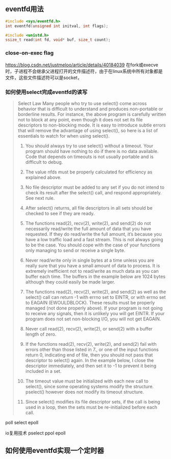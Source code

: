 



** eventfd用法

#+BEGIN_SRC c
#include <sys/eventfd.h>
int eventfd(unsigned int initval, int flags);
#+END_SRC

#+BEGIN_SRC c
#include <unistd.h>
ssize_t read(int fd, void* buf, size_t count);
#+END_SRC

*** close-on-exec flag
https://blog.csdn.net/justmeloo/article/details/40184039
在fork或execve时，子进程不会继承父进程打开的文件描述符，由于在linux系统中所有对象都是文件，这些文件描述符可以是socket，


*** 如何使用select完成eventfd的读写
#+BEGIN_QUOTE
Select Law
Many people who try to use select() come across behavior that is difficult to understand and produces non-portable or borderline results.  For instance, the  above program  is  carefully  written  not  to block at any point, even though it does not set its file descriptors to non-blocking mode. It is easy to introduce subtle errors that will remove the advantage of using select(), so here is a list of essentials to watch for when using select().

1.  You should always try to use select() without a timeout.  Your program should have nothing to do if there is no data available.  Code that depends on  timeouts is not usually portable and is difficult to debug.

2.  The value nfds must be properly calculated for efficiency as explained above.

3.  No file descriptor must be added to any set if you do not intend to check its result after the select() call, and respond appropriately.  See next rule.

4.  After select() returns, all file descriptors in all sets should be checked to see if they are ready.

5.  The functions read(2), recv(2), write(2), and send(2) do not necessarily read/write the full amount of data that you have requested.  If they do read/write the full amount, it’s because you have a low traffic load and a fast stream.  This is not always going to be the case.  You should cope with the case of your functions only managing to send or receive a single byte.

6.  Never read/write only in single bytes at a time unless you are really sure that you have a small amount of data to process.  It is extremely inefficient not to read/write as much data as you can buffer each time.  The buffers in the example below are 1024 bytes although they could easily be made larger.

7.  The functions read(2), recv(2), write(2), and send(2) as well as the select() call can return -1 with errno set to EINTR, or with errno set to EAGAIN  (EWOULDBLOCK).   These  results must be properly managed (not done properly above).  If your program is not going to receive any signals, then it is unlikely you will get EINTR.  If your program does not set non-blocking I/O, you will not get EAGAIN.

8.  Never call read(2), recv(2), write(2), or send(2) with a buffer length of zero.

9.  If the functions read(2), recv(2), write(2), and send(2) fail with errors other than those listed in 7., or one of the input functions  return 0,  indicating end  of  file,  then you should not pass that descriptor to select() again.  In the example below, I close the descriptor immediately, and then set it to -1 to prevent it being included in a set.

10. The timeout value must be initialized with each new call to select(), since some operating systems modify the structure.  pselect() however does not modify its timeout structure.

11. Since select() modifies its file descriptor sets, if the call is being used in a loop, then the sets must be re-initialized before each call.

#+END_QUOTE


poll select epoll

io复用技术 pselect ppol epoll






** 如何使用eventfd实现一个定时器




